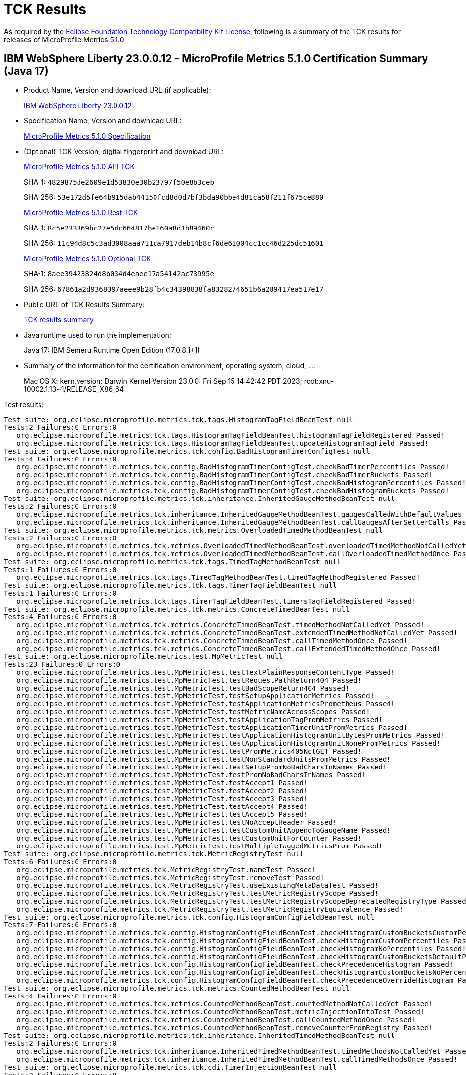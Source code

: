 :page-layout: certification 
= TCK Results

As required by the https://www.eclipse.org/legal/tck.php[Eclipse Foundation Technology Compatibility Kit License], following is a summary of the TCK results for releases of MicroProfile Metrics 5.1.0

== IBM WebSphere Liberty 23.0.0.12 - MicroProfile Metrics 5.1.0 Certification Summary (Java 17)

* Product Name, Version and download URL (if applicable):
+
https://www.ibm.com/support/fixcentral/swg/selectFixes?parent=ibm~WebSphere&product=ibm/WebSphere/WebSphere+Liberty&release=23.0.0.12&platform=All&function=fixId&fixids=wlp-jakartaee10-23.0.0.12&includeSupersedes=0[IBM WebSphere Liberty 23.0.0.12]

* Specification Name, Version and download URL:
+
https://github.com/eclipse/microprofile-metrics/tree/5.1.0[MicroProfile Metrics 5.1.0 Specification]

* (Optional) TCK Version, digital fingerprint and download URL:
+
https://repo1.maven.org/maven2/org/eclipse/microprofile/metrics/microprofile-metrics-api-tck/5.1.0/microprofile-metrics-api-tck-5.1.0.jar[MicroProfile Metrics 5.1.0 API TCK]
+
SHA-1: `4829875de2609e1d53830e30b23797f50e8b3ceb`
+
SHA-256: `53e172d5fe64b915dab44150fcd8d0d7bf3bda90bbe4d81ca58f211f675ce880`
+
https://repo1.maven.org/maven2/org/eclipse/microprofile/metrics/microprofile-metrics-rest-tck/5.1.0/microprofile-metrics-rest-tck-5.1.0.jar[MicroProfile Metrics 5.1.0 Rest TCK]
+
SHA-1: `8c5e233369bc27e5dc664817be160a8d1b89460c`
+
SHA-256: `11c94d8c5c3ad3008aaa711ca7917deb14b8cf6de61004cc1cc46d225dc51601`
+
https://repo1.maven.org/maven2/org/eclipse/microprofile/metrics/microprofile-metrics-optional-tck/5.1.0/microprofile-metrics-optional-tck-5.1.0.jar[MicroProfile Metrics 5.1.0 Optional TCK]
+
SHA-1: `8aee39423824d8b034d4eaee17a54142ac73995e`
+
SHA-256: `67861a2d9368397aeee9b28fb4c34398838fa8328274651b6a289417ea517e17`

* Public URL of TCK Results Summary:
+
xref:23.0.0.12-MicroProfile-Metrics-5.1.0-Java17-TCKResults.adoc[TCK results summary]


* Java runtime used to run the implementation:
+
Java 17: IBM Semeru Runtime Open Edition (17.0.8.1+1)

* Summary of the information for the certification environment, operating system, cloud, ...:
+
Mac OS X: kern.version: Darwin Kernel Version 23.0.0: Fri Sep 15 14:42:42 PDT 2023; root:xnu-10002.1.13~1/RELEASE_X86_64

Test results:

[source, text]
----
Test suite: org.eclipse.microprofile.metrics.tck.tags.HistogramTagFieldBeanTest null
Tests:2 Failures:0 Errors:0
   org.eclipse.microprofile.metrics.tck.tags.HistogramTagFieldBeanTest.histogramTagFieldRegistered Passed!
   org.eclipse.microprofile.metrics.tck.tags.HistogramTagFieldBeanTest.updateHistogramTagField Passed!
Test suite: org.eclipse.microprofile.metrics.tck.config.BadHistogramTimerConfigTest null
Tests:4 Failures:0 Errors:0
   org.eclipse.microprofile.metrics.tck.config.BadHistogramTimerConfigTest.checkBadTimerPercentiles Passed!
   org.eclipse.microprofile.metrics.tck.config.BadHistogramTimerConfigTest.checkBadTimerBuckets Passed!
   org.eclipse.microprofile.metrics.tck.config.BadHistogramTimerConfigTest.checkBadHistogramPercentiles Passed!
   org.eclipse.microprofile.metrics.tck.config.BadHistogramTimerConfigTest.checkBadHistogramBuckets Passed!
Test suite: org.eclipse.microprofile.metrics.tck.inheritance.InheritedGaugeMethodBeanTest null
Tests:2 Failures:0 Errors:0
   org.eclipse.microprofile.metrics.tck.inheritance.InheritedGaugeMethodBeanTest.gaugesCalledWithDefaultValues Passed!
   org.eclipse.microprofile.metrics.tck.inheritance.InheritedGaugeMethodBeanTest.callGaugesAfterSetterCalls Passed!
Test suite: org.eclipse.microprofile.metrics.tck.metrics.OverloadedTimedMethodBeanTest null
Tests:2 Failures:0 Errors:0
   org.eclipse.microprofile.metrics.tck.metrics.OverloadedTimedMethodBeanTest.overloadedTimedMethodNotCalledYet Passed!
   org.eclipse.microprofile.metrics.tck.metrics.OverloadedTimedMethodBeanTest.callOverloadedTimedMethodOnce Passed!
Test suite: org.eclipse.microprofile.metrics.tck.tags.TimedTagMethodBeanTest null
Tests:1 Failures:0 Errors:0
   org.eclipse.microprofile.metrics.tck.tags.TimedTagMethodBeanTest.timedTagMethodRegistered Passed!
Test suite: org.eclipse.microprofile.metrics.tck.tags.TimerTagFieldBeanTest null
Tests:1 Failures:0 Errors:0
   org.eclipse.microprofile.metrics.tck.tags.TimerTagFieldBeanTest.timersTagFieldRegistered Passed!
Test suite: org.eclipse.microprofile.metrics.tck.metrics.ConcreteTimedBeanTest null
Tests:4 Failures:0 Errors:0
   org.eclipse.microprofile.metrics.tck.metrics.ConcreteTimedBeanTest.timedMethodNotCalledYet Passed!
   org.eclipse.microprofile.metrics.tck.metrics.ConcreteTimedBeanTest.extendedTimedMethodNotCalledYet Passed!
   org.eclipse.microprofile.metrics.tck.metrics.ConcreteTimedBeanTest.callTimedMethodOnce Passed!
   org.eclipse.microprofile.metrics.tck.metrics.ConcreteTimedBeanTest.callExtendedTimedMethodOnce Passed!
Test suite: org.eclipse.microprofile.metrics.test.MpMetricTest null
Tests:23 Failures:0 Errors:0
   org.eclipse.microprofile.metrics.test.MpMetricTest.testTextPlainResponseContentType Passed!
   org.eclipse.microprofile.metrics.test.MpMetricTest.testRequestPathReturn404 Passed!
   org.eclipse.microprofile.metrics.test.MpMetricTest.testBadScopeReturn404 Passed!
   org.eclipse.microprofile.metrics.test.MpMetricTest.testSetupApplicationMetrics Passed!
   org.eclipse.microprofile.metrics.test.MpMetricTest.testApplicationMetricsPrometheus Passed!
   org.eclipse.microprofile.metrics.test.MpMetricTest.testMetricNameAcrossScopes Passed!
   org.eclipse.microprofile.metrics.test.MpMetricTest.testApplicationTagPromMetrics Passed!
   org.eclipse.microprofile.metrics.test.MpMetricTest.testApplicationTimerUnitPromMetrics Passed!
   org.eclipse.microprofile.metrics.test.MpMetricTest.testApplicationHistogramUnitBytesPromMetrics Passed!
   org.eclipse.microprofile.metrics.test.MpMetricTest.testApplicationHistogramUnitNonePromMetrics Passed!
   org.eclipse.microprofile.metrics.test.MpMetricTest.testPromMetrics405NotGET Passed!
   org.eclipse.microprofile.metrics.test.MpMetricTest.testNonStandardUnitsPromMetrics Passed!
   org.eclipse.microprofile.metrics.test.MpMetricTest.testSetupPromNoBadCharsInNames Passed!
   org.eclipse.microprofile.metrics.test.MpMetricTest.testPromNoBadCharsInNames Passed!
   org.eclipse.microprofile.metrics.test.MpMetricTest.testAccept1 Passed!
   org.eclipse.microprofile.metrics.test.MpMetricTest.testAccept2 Passed!
   org.eclipse.microprofile.metrics.test.MpMetricTest.testAccept3 Passed!
   org.eclipse.microprofile.metrics.test.MpMetricTest.testAccept4 Passed!
   org.eclipse.microprofile.metrics.test.MpMetricTest.testAccept5 Passed!
   org.eclipse.microprofile.metrics.test.MpMetricTest.testNoAcceptHeader Passed!
   org.eclipse.microprofile.metrics.test.MpMetricTest.testCustomUnitAppendToGaugeName Passed!
   org.eclipse.microprofile.metrics.test.MpMetricTest.testCustomUnitForCounter Passed!
   org.eclipse.microprofile.metrics.test.MpMetricTest.testMultipleTaggedMetricsProm Passed!
Test suite: org.eclipse.microprofile.metrics.tck.MetricRegistryTest null
Tests:6 Failures:0 Errors:0
   org.eclipse.microprofile.metrics.tck.MetricRegistryTest.nameTest Passed!
   org.eclipse.microprofile.metrics.tck.MetricRegistryTest.removeTest Passed!
   org.eclipse.microprofile.metrics.tck.MetricRegistryTest.useExistingMetaDataTest Passed!
   org.eclipse.microprofile.metrics.tck.MetricRegistryTest.testMetricRegistryScope Passed!
   org.eclipse.microprofile.metrics.tck.MetricRegistryTest.testMetricRegistryScopeDeprecatedRegistryType Passed!
   org.eclipse.microprofile.metrics.tck.MetricRegistryTest.testMetricRegistryEquivalence Passed!
Test suite: org.eclipse.microprofile.metrics.tck.config.HistogramConfigFieldBeanTest null
Tests:7 Failures:0 Errors:0
   org.eclipse.microprofile.metrics.tck.config.HistogramConfigFieldBeanTest.checkHistogramCustomBucketsCustomPercentiles Passed!
   org.eclipse.microprofile.metrics.tck.config.HistogramConfigFieldBeanTest.checkHistogramCustomPercentiles Passed!
   org.eclipse.microprofile.metrics.tck.config.HistogramConfigFieldBeanTest.checkHistogramNoPercentiles Passed!
   org.eclipse.microprofile.metrics.tck.config.HistogramConfigFieldBeanTest.checkHistogramCustomBucketsDefaultPercentiles Passed!
   org.eclipse.microprofile.metrics.tck.config.HistogramConfigFieldBeanTest.checkPrecedenceHistogram Passed!
   org.eclipse.microprofile.metrics.tck.config.HistogramConfigFieldBeanTest.checkHistogramCustomBucketsNoPercentiles Passed!
   org.eclipse.microprofile.metrics.tck.config.HistogramConfigFieldBeanTest.checkPrecedenceOverrideHistogram Passed!
Test suite: org.eclipse.microprofile.metrics.tck.metrics.CountedMethodBeanTest null
Tests:4 Failures:0 Errors:0
   org.eclipse.microprofile.metrics.tck.metrics.CountedMethodBeanTest.countedMethodNotCalledYet Passed!
   org.eclipse.microprofile.metrics.tck.metrics.CountedMethodBeanTest.metricInjectionIntoTest Passed!
   org.eclipse.microprofile.metrics.tck.metrics.CountedMethodBeanTest.callCountedMethodOnce Passed!
   org.eclipse.microprofile.metrics.tck.metrics.CountedMethodBeanTest.removeCounterFromRegistry Passed!
Test suite: org.eclipse.microprofile.metrics.tck.inheritance.InheritedTimedMethodBeanTest null
Tests:2 Failures:0 Errors:0
   org.eclipse.microprofile.metrics.tck.inheritance.InheritedTimedMethodBeanTest.timedMethodsNotCalledYet Passed!
   org.eclipse.microprofile.metrics.tck.inheritance.InheritedTimedMethodBeanTest.callTimedMethodsOnce Passed!
Test suite: org.eclipse.microprofile.metrics.tck.cdi.TimerInjectionBeanTest null
Tests:2 Failures:0 Errors:0
   org.eclipse.microprofile.metrics.tck.cdi.TimerInjectionBeanTest.timedMethodNotCalledYet Passed!
   org.eclipse.microprofile.metrics.tck.cdi.TimerInjectionBeanTest.callTimedMethodOnce Passed!
Test suite: org.eclipse.microprofile.metrics.tck.metrics.MultipleMetricsMethodBeanTest null
Tests:2 Failures:0 Errors:0
   org.eclipse.microprofile.metrics.tck.metrics.MultipleMetricsMethodBeanTest.metricsMethodNotCalledYet Passed!
   org.eclipse.microprofile.metrics.tck.metrics.MultipleMetricsMethodBeanTest.callMetricsMethodOnce Passed!
Test suite: org.eclipse.microprofile.metrics.tck.cdi.stereotype.StereotypeCountedClassBeanTest null
Tests:2 Failures:0 Errors:0
   org.eclipse.microprofile.metrics.tck.cdi.stereotype.StereotypeCountedClassBeanTest.testWithMetadata Passed!
   org.eclipse.microprofile.metrics.tck.cdi.stereotype.StereotypeCountedClassBeanTest.testPlainAnnotation Passed!
Test suite: org.eclipse.microprofile.metrics.test.multipleinstances.MultipleBeanInstancesTest null
Tests:2 Failures:0 Errors:0
   org.eclipse.microprofile.metrics.test.multipleinstances.MultipleBeanInstancesTest.testTimer Passed!
   org.eclipse.microprofile.metrics.test.multipleinstances.MultipleBeanInstancesTest.testCounter Passed!
Test suite: org.eclipse.microprofile.metrics.tck.metrics.TimedMethodBeanTest null
Tests:3 Failures:0 Errors:0
   org.eclipse.microprofile.metrics.tck.metrics.TimedMethodBeanTest.timedMethodNotCalledYet Passed!
   org.eclipse.microprofile.metrics.tck.metrics.TimedMethodBeanTest.callTimedMethodOnce Passed!
   org.eclipse.microprofile.metrics.tck.metrics.TimedMethodBeanTest.removeTimerFromRegistry Passed!
Test suite: org.eclipse.microprofile.metrics.tck.metrics.TimedConstructorBeanTest null
Tests:1 Failures:0 Errors:0
   org.eclipse.microprofile.metrics.tck.metrics.TimedConstructorBeanTest.timedConstructorCalled Passed!
Test suite: org.eclipse.microprofile.metrics.tck.metrics.TimerFieldBeanTest null
Tests:1 Failures:0 Errors:0
   org.eclipse.microprofile.metrics.tck.metrics.TimerFieldBeanTest.timerFieldsWithDefaultNamingConvention Passed!
Test suite: org.eclipse.microprofile.metrics.tck.metrics.HistogramFieldBeanTest null
Tests:2 Failures:0 Errors:0
   org.eclipse.microprofile.metrics.tck.metrics.HistogramFieldBeanTest.histogramFieldRegistered Passed!
   org.eclipse.microprofile.metrics.tck.metrics.HistogramFieldBeanTest.updateHistogramField Passed!
Test suite: org.eclipse.microprofile.metrics.test.optional.MpMetricOptionalTest null
Tests:19 Failures:0 Errors:0
   org.eclipse.microprofile.metrics.test.optional.MpMetricOptionalTest.testSimpleRESTGet Passed!
   org.eclipse.microprofile.metrics.test.optional.MpMetricOptionalTest.testSimpleRESTGetExplicit Passed!
   org.eclipse.microprofile.metrics.test.optional.MpMetricOptionalTest.testSimpleRESTOptions Passed!
   org.eclipse.microprofile.metrics.test.optional.MpMetricOptionalTest.testSimpleRESTHead Passed!
   org.eclipse.microprofile.metrics.test.optional.MpMetricOptionalTest.testSimpleRESTPut Passed!
   org.eclipse.microprofile.metrics.test.optional.MpMetricOptionalTest.testSimpleRESTPost Passed!
   org.eclipse.microprofile.metrics.test.optional.MpMetricOptionalTest.testDeleteNoParam Passed!
   org.eclipse.microprofile.metrics.test.optional.MpMetricOptionalTest.testGetSingleParams Passed!
   org.eclipse.microprofile.metrics.test.optional.MpMetricOptionalTest.testGetContextParams Passed!
   org.eclipse.microprofile.metrics.test.optional.MpMetricOptionalTest.testGetListParam Passed!
   org.eclipse.microprofile.metrics.test.optional.MpMetricOptionalTest.testGetMultiParam Passed!
   org.eclipse.microprofile.metrics.test.optional.MpMetricOptionalTest.testGetNameObject Passed!
   org.eclipse.microprofile.metrics.test.optional.MpMetricOptionalTest.testGetAsync Passed!
   org.eclipse.microprofile.metrics.test.optional.MpMetricOptionalTest.testPostMultiParam Passed!
   org.eclipse.microprofile.metrics.test.optional.MpMetricOptionalTest.testForNonZeroValues Passed!
   org.eclipse.microprofile.metrics.test.optional.MpMetricOptionalTest.testGetMappedArithException Passed!
   org.eclipse.microprofile.metrics.test.optional.MpMetricOptionalTest.testPostMappedArithException Passed!
   org.eclipse.microprofile.metrics.test.optional.MpMetricOptionalTest.testGetUnmappedArithException Passed!
   org.eclipse.microprofile.metrics.test.optional.MpMetricOptionalTest.testPostUnmappedArithException Passed!
Test suite: org.eclipse.microprofile.metrics.tck.metrics.TimedMethodBeanLookupTest null
Tests:3 Failures:0 Errors:0
   org.eclipse.microprofile.metrics.tck.metrics.TimedMethodBeanLookupTest.timedMethodNotCalledYet Passed!
   org.eclipse.microprofile.metrics.tck.metrics.TimedMethodBeanLookupTest.callTimedMethodOnce Passed!
   org.eclipse.microprofile.metrics.tck.metrics.TimedMethodBeanLookupTest.removeTimerFromRegistry Passed!
Test suite: org.eclipse.microprofile.metrics.tck.metrics.GaugeMethodBeanTest null
Tests:2 Failures:0 Errors:0
   org.eclipse.microprofile.metrics.tck.metrics.GaugeMethodBeanTest.gaugeCalledWithDefaultValue Passed!
   org.eclipse.microprofile.metrics.tck.metrics.GaugeMethodBeanTest.callGaugeAfterSetterCall Passed!
Test suite: org.eclipse.microprofile.metrics.tck.metrics.ConcreteExtendedTimedBeanTest null
Tests:4 Failures:0 Errors:0
   org.eclipse.microprofile.metrics.tck.metrics.ConcreteExtendedTimedBeanTest.timedMethodNotCalledYet Passed!
   org.eclipse.microprofile.metrics.tck.metrics.ConcreteExtendedTimedBeanTest.extendedTimedMethodNotCalledYet Passed!
   org.eclipse.microprofile.metrics.tck.metrics.ConcreteExtendedTimedBeanTest.callTimedMethodOnce Passed!
   org.eclipse.microprofile.metrics.tck.metrics.ConcreteExtendedTimedBeanTest.callExtendedTimedMethodOnce Passed!
Test suite: org.eclipse.microprofile.metrics.tck.metrics.CounterFieldBeanTest null
Tests:2 Failures:0 Errors:0
   org.eclipse.microprofile.metrics.tck.metrics.CounterFieldBeanTest.counterFieldRegistered Passed!
   org.eclipse.microprofile.metrics.tck.metrics.CounterFieldBeanTest.incrementCounterField Passed!
Test suite: org.eclipse.microprofile.metrics.tck.config.TimerConfigFieldBeanTest null
Tests:7 Failures:0 Errors:0
   org.eclipse.microprofile.metrics.tck.config.TimerConfigFieldBeanTest.checkTimerCustomBucketsCustomPercentiles Passed!
   org.eclipse.microprofile.metrics.tck.config.TimerConfigFieldBeanTest.checkTimerCustomBucketsDefaultPercentiles Passed!
   org.eclipse.microprofile.metrics.tck.config.TimerConfigFieldBeanTest.checkTimerNoPercentiles Passed!
   org.eclipse.microprofile.metrics.tck.config.TimerConfigFieldBeanTest.checkPrecedenceTimer Passed!
   org.eclipse.microprofile.metrics.tck.config.TimerConfigFieldBeanTest.checkPrecedenceOverrideTimer Passed!
   org.eclipse.microprofile.metrics.tck.config.TimerConfigFieldBeanTest.checkTimerCustomBucketsNoPercentiles Passed!
   org.eclipse.microprofile.metrics.tck.config.TimerConfigFieldBeanTest.checkTimerCustomPercentiles Passed!
Test suite: org.eclipse.microprofile.metrics.test.HistogramTimerConfigurationTest null
Tests:22 Failures:0 Errors:0
   org.eclipse.microprofile.metrics.test.HistogramTimerConfigurationTest.testAnnotatedTimerCustomPercentile Passed!
   org.eclipse.microprofile.metrics.test.HistogramTimerConfigurationTest.testAnnotatedTimerNoPercentile Passed!
   org.eclipse.microprofile.metrics.test.HistogramTimerConfigurationTest.testAnnotatedTimerCustomBucketsDefaultPercentile Passed!
   org.eclipse.microprofile.metrics.test.HistogramTimerConfigurationTest.testAnnotatedTimerCustomBucketsCustomPercentile Passed!
   org.eclipse.microprofile.metrics.test.HistogramTimerConfigurationTest.testAnnotatedTimerCustomBucketsNoPercentile Passed!
   org.eclipse.microprofile.metrics.test.HistogramTimerConfigurationTest.testSetupApplicationMetrics Passed!
   org.eclipse.microprofile.metrics.test.HistogramTimerConfigurationTest.testTimerCustomPercentile Passed!
   org.eclipse.microprofile.metrics.test.HistogramTimerConfigurationTest.testTimerNoPercentile Passed!
   org.eclipse.microprofile.metrics.test.HistogramTimerConfigurationTest.testTimerCustomBucketsDefaultPercentile Passed!
   org.eclipse.microprofile.metrics.test.HistogramTimerConfigurationTest.testTimerCustomBucketsCustomPercentile Passed!
   org.eclipse.microprofile.metrics.test.HistogramTimerConfigurationTest.testTimerCustomBucketsNoPercentile Passed!
   org.eclipse.microprofile.metrics.test.HistogramTimerConfigurationTest.testHistogramCustomPercentile Passed!
   org.eclipse.microprofile.metrics.test.HistogramTimerConfigurationTest.testHistogramNoPercentile Passed!
   org.eclipse.microprofile.metrics.test.HistogramTimerConfigurationTest.testHistogramCustomBucketsDefaultPercentile Passed!
   org.eclipse.microprofile.metrics.test.HistogramTimerConfigurationTest.testHistogramCustomBucketsCustomPercentile Passed!
   org.eclipse.microprofile.metrics.test.HistogramTimerConfigurationTest.testHistogramCustomBucketsNoPercentile Passed!
   org.eclipse.microprofile.metrics.test.HistogramTimerConfigurationTest.testTimerBadPercentiles Passed!
   org.eclipse.microprofile.metrics.test.HistogramTimerConfigurationTest.testHistogramBadPercentiles Passed!
   org.eclipse.microprofile.metrics.test.HistogramTimerConfigurationTest.testTimerBadBuckets Passed!
   org.eclipse.microprofile.metrics.test.HistogramTimerConfigurationTest.testHistogramBadBuckets Passed!
   org.eclipse.microprofile.metrics.test.HistogramTimerConfigurationTest.testHistogramPrecedence Passed!
   org.eclipse.microprofile.metrics.test.HistogramTimerConfigurationTest.testTimerPrecedence Passed!
Test suite: org.eclipse.microprofile.metrics.tck.tags.TagsTest null
Tests:10 Failures:0 Errors:0
   org.eclipse.microprofile.metrics.tck.tags.TagsTest.simpleTagTest Passed!
   org.eclipse.microprofile.metrics.tck.tags.TagsTest.lastTagValueTest Passed!
   org.eclipse.microprofile.metrics.tck.tags.TagsTest.counterTagsTest Passed!
   org.eclipse.microprofile.metrics.tck.tags.TagsTest.timerTagsTest Passed!
   org.eclipse.microprofile.metrics.tck.tags.TagsTest.histogramTagsTest Passed!
   org.eclipse.microprofile.metrics.tck.tags.TagsTest.nonMatchingTagTest Passed!
   org.eclipse.microprofile.metrics.tck.tags.TagsTest.nonMatchingTagTest2 Passed!
   org.eclipse.microprofile.metrics.tck.tags.TagsTest.nonMatchingTagTest3 Passed!
   org.eclipse.microprofile.metrics.tck.tags.TagsTest.illegalMpScopeTag Passed!
   org.eclipse.microprofile.metrics.tck.tags.TagsTest.illegalMpAppTag Passed!
Test suite: org.eclipse.microprofile.metrics.tck.tags.GaugeTagMethodBeanTest null
Tests:2 Failures:0 Errors:0
   org.eclipse.microprofile.metrics.tck.tags.GaugeTagMethodBeanTest.gaugeTagCalledWithDefaultValue Passed!
   org.eclipse.microprofile.metrics.tck.tags.GaugeTagMethodBeanTest.callGaugeTagAfterSetterCall Passed!
Test suite: org.eclipse.microprofile.metrics.tck.metrics.CounterTest null
Tests:3 Failures:0 Errors:0
   org.eclipse.microprofile.metrics.tck.metrics.CounterTest.getCountTest Passed!
   org.eclipse.microprofile.metrics.tck.metrics.CounterTest.incrementTest Passed!
   org.eclipse.microprofile.metrics.tck.metrics.CounterTest.incrementLongTest Passed!
Test suite: org.eclipse.microprofile.metrics.tck.metrics.CountedMethodTagBeanTest null
Tests:2 Failures:0 Errors:0
   org.eclipse.microprofile.metrics.tck.metrics.CountedMethodTagBeanTest.counterTagMethodsRegistered Passed!
   org.eclipse.microprofile.metrics.tck.metrics.CountedMethodTagBeanTest.countedTagMethodNotCalledYet Passed!
Test suite: org.eclipse.microprofile.metrics.tck.metrics.MultipleMetricsConstructorBeanTest null
Tests:1 Failures:0 Errors:0
   org.eclipse.microprofile.metrics.tck.metrics.MultipleMetricsConstructorBeanTest.metricsConstructorCalled Passed!
Test suite: org.eclipse.microprofile.metrics.tck.MetricFilterTest null
Tests:1 Failures:0 Errors:0
   org.eclipse.microprofile.metrics.tck.MetricFilterTest.theAllFilterMatchesAllMetrics Passed!
Test suite: org.eclipse.microprofile.metrics.tck.metrics.DefaultNameMetricMethodBeanTest null
Tests:1 Failures:0 Errors:0
   org.eclipse.microprofile.metrics.tck.metrics.DefaultNameMetricMethodBeanTest.metricMethodsWithDefaultNamingConvention Passed!
Test suite: org.eclipse.microprofile.metrics.test.ReusedMetricsTest null
Tests:4 Failures:0 Errors:0
   org.eclipse.microprofile.metrics.test.ReusedMetricsTest.setA Passed!
   org.eclipse.microprofile.metrics.test.ReusedMetricsTest.testSharedCounter Passed!
   org.eclipse.microprofile.metrics.test.ReusedMetricsTest.setB Passed!
   org.eclipse.microprofile.metrics.test.ReusedMetricsTest.testSharedCounterAgain Passed!
Test suite: org.eclipse.microprofile.metrics.tck.MetricIDTest null
Tests:1 Failures:0 Errors:0
   org.eclipse.microprofile.metrics.tck.MetricIDTest.removalTest Passed!
Test suite: org.eclipse.microprofile.metrics.tck.tags.CounterFieldTagBeanTest null
Tests:2 Failures:0 Errors:0
   org.eclipse.microprofile.metrics.tck.tags.CounterFieldTagBeanTest.counterTagFieldsRegistered Passed!
   org.eclipse.microprofile.metrics.tck.tags.CounterFieldTagBeanTest.incrementCounterTagFields Passed!
Test suite: org.eclipse.microprofile.metrics.tck.cdi.GaugeInjectionBeanTest null
Tests:2 Failures:0 Errors:0
   org.eclipse.microprofile.metrics.tck.cdi.GaugeInjectionBeanTest.gaugeCalledWithDefaultValue Passed!
   org.eclipse.microprofile.metrics.tck.cdi.GaugeInjectionBeanTest.callGaugeAfterSetterCall Passed!
Test suite: org.eclipse.microprofile.metrics.tck.metrics.GaugeTest null
Tests:1 Failures:0 Errors:0
   org.eclipse.microprofile.metrics.tck.metrics.GaugeTest.testManualGauge Passed!
Test suite: org.eclipse.microprofile.metrics.tck.cdi.ApplicationScopedTimedMethodBeanTest null
Tests:2 Failures:0 Errors:0
   org.eclipse.microprofile.metrics.tck.cdi.ApplicationScopedTimedMethodBeanTest.timedMethodNotCalledYet Passed!
   org.eclipse.microprofile.metrics.tck.cdi.ApplicationScopedTimedMethodBeanTest.callTimedMethodOnce Passed!
Test suite: org.eclipse.microprofile.metrics.tck.metrics.HistogramTest null
Tests:13 Failures:0 Errors:0
   org.eclipse.microprofile.metrics.tck.metrics.HistogramTest.testSum Passed!
   org.eclipse.microprofile.metrics.tck.metrics.HistogramTest.testCount Passed!
   org.eclipse.microprofile.metrics.tck.metrics.HistogramTest.testSnapshot99thPercentile Passed!
   org.eclipse.microprofile.metrics.tck.metrics.HistogramTest.testSnapshotMax Passed!
   org.eclipse.microprofile.metrics.tck.metrics.HistogramTest.testSnapshot98thPercentile Passed!
   org.eclipse.microprofile.metrics.tck.metrics.HistogramTest.testSnapshot50thPercentile Passed!
   org.eclipse.microprofile.metrics.tck.metrics.HistogramTest.testSnapshotMean Passed!
   org.eclipse.microprofile.metrics.tck.metrics.HistogramTest.testSnapshotSize Passed!
   org.eclipse.microprofile.metrics.tck.metrics.HistogramTest.testSnapshot95thPercentile Passed!
   org.eclipse.microprofile.metrics.tck.metrics.HistogramTest.testMetricRegistry Passed!
   org.eclipse.microprofile.metrics.tck.metrics.HistogramTest.testSnapshotPercentileValuesPresent Passed!
   org.eclipse.microprofile.metrics.tck.metrics.HistogramTest.testSnapshot999thPercentile Passed!
   org.eclipse.microprofile.metrics.tck.metrics.HistogramTest.testSnapshot75thPercentile Passed!
Test suite: org.eclipse.microprofile.metrics.tck.inheritance.VisibilityTimedMethodBeanTest null
Tests:2 Failures:0 Errors:0
   org.eclipse.microprofile.metrics.tck.inheritance.VisibilityTimedMethodBeanTest.timedMethodsNotCalledYet Passed!
   org.eclipse.microprofile.metrics.tck.inheritance.VisibilityTimedMethodBeanTest.callTimedMethodsOnce Passed!
Test suite: org.eclipse.microprofile.metrics.tck.metrics.CountedClassBeanTest null
Tests:2 Failures:0 Errors:0
   org.eclipse.microprofile.metrics.tck.metrics.CountedClassBeanTest.countedMethodsNotCalledYet Passed!
   org.eclipse.microprofile.metrics.tck.metrics.CountedClassBeanTest.callCountedMethodsOnce Passed!
Test suite: org.eclipse.microprofile.metrics.tck.metrics.TimedClassBeanTest null
Tests:2 Failures:0 Errors:0
   org.eclipse.microprofile.metrics.tck.metrics.TimedClassBeanTest.timedMethodsNotCalledYet Passed!
   org.eclipse.microprofile.metrics.tck.metrics.TimedClassBeanTest.callTimedMethodsOnce Passed!
----